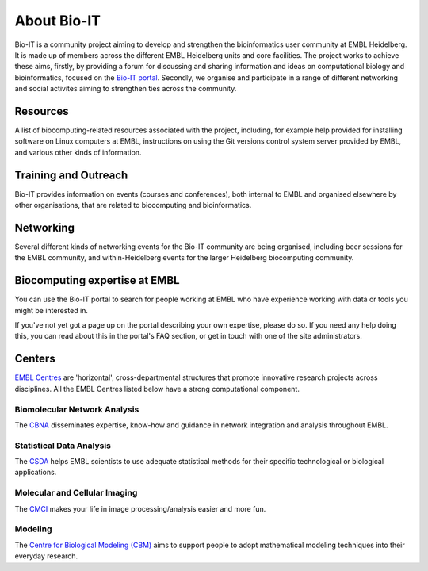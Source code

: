 
About Bio-IT 
-------------

Bio-IT is a community project aiming to develop and strengthen the bioinformatics user community at EMBL Heidelberg. It is made up of members across the
different EMBL Heidelberg units and core facilities. The project works to achieve these aims, firstly, by providing a forum for discussing and sharing
information and ideas on computational biology and bioinformatics, focused on the `Bio-IT portal <http://bio-it.embl.de>`_. Secondly, we organise and
participate in a range of different networking and social activites aiming to strengthen ties across the community.

Resources 
^^^^^^^^^^

A list of biocomputing-related resources associated with the project, including, for example help provided for installing software on Linux computers
at EMBL, instructions on using the Git versions control system server provided by EMBL, and various other kinds of information. 

Training and Outreach 
^^^^^^^^^^^^^^^^^^^^^^

Bio-IT provides information on events (courses and conferences), both internal to EMBL and organised elsewhere by other organisations, that are related to
biocomputing and bioinformatics.

Networking 
^^^^^^^^^^^

Several different kinds of networking events for the Bio-IT community are being organised, including beer sessions for the EMBL community, and within-Heidelberg
events for the larger Heidelberg biocomputing community.

Biocomputing expertise at EMBL 
^^^^^^^^^^^^^^^^^^^^^^^^^^^^^^^

You can use the Bio-IT portal to search for people working at EMBL who have experience working with data or tools you might be interested in. 

If you've not yet got a page up on the portal describing your own expertise, please do so. If you need any help doing this, you can read about this in the
portal's FAQ section, or get in touch with one of the site administrators.


Centers
^^^^^^^
`EMBL Centres <http://www.embl.de/research/interdisciplinary_research/centres/index.html>`_ are 'horizontal', 
cross-departmental structures that promote innovative research projects across disciplines. All the EMBL Centres listed below
have a strong computational component.

.. |cbna| image:: _static/img-cbna.jpg
   :width: 20%
   :alt: CBNA
   :target: http://bio-it.embl.de/cbna

.. |csda| image:: _static/img-csda.jpg
   :width: 20%
   :alt: CSDA
   :target: http://bio-it.embl.de/statistical-data-analysis

.. |cmci| image:: _static/img-cmci.jpg
   :width: 20%
   :alt: CMCI
   :target: http://bio-it.embl.de/molecular-and-cellular-imaging

.. |cbm| image:: _static/img-cbm.jpg
   :width: 20%
   :alt: CBM
   :target: http://bio-it.embl.de/biological-modeling

|cbna| |csda| |cmci| |cbm|

Biomolecular Network Analysis
"""""""""""""""""""""""""""""

The `CBNA <http://bio-it.embl.de/cbna>`_ disseminates expertise, know-how and guidance in network integration and analysis throughout EMBL.

Statistical Data Analysis
"""""""""""""""""""""""""

The `CSDA <http://bio-it.embl.de/statistical-data-analysis>`_ helps EMBL scientists to use adequate statistical methods for their specific technological or biological applications.

Molecular and Cellular Imaging
""""""""""""""""""""""""""""""

The `CMCI <http://bio-it.embl.de/molecular-and-cellular-imaging>`_ makes your life in image processing/analysis easier and more fun.

Modeling
""""""""

The `Centre for Biological Modeling (CBM) <http://bio-it.embl.de/biological-modeling>`_ aims to support people to adopt mathematical modeling techniques into their everyday research.

